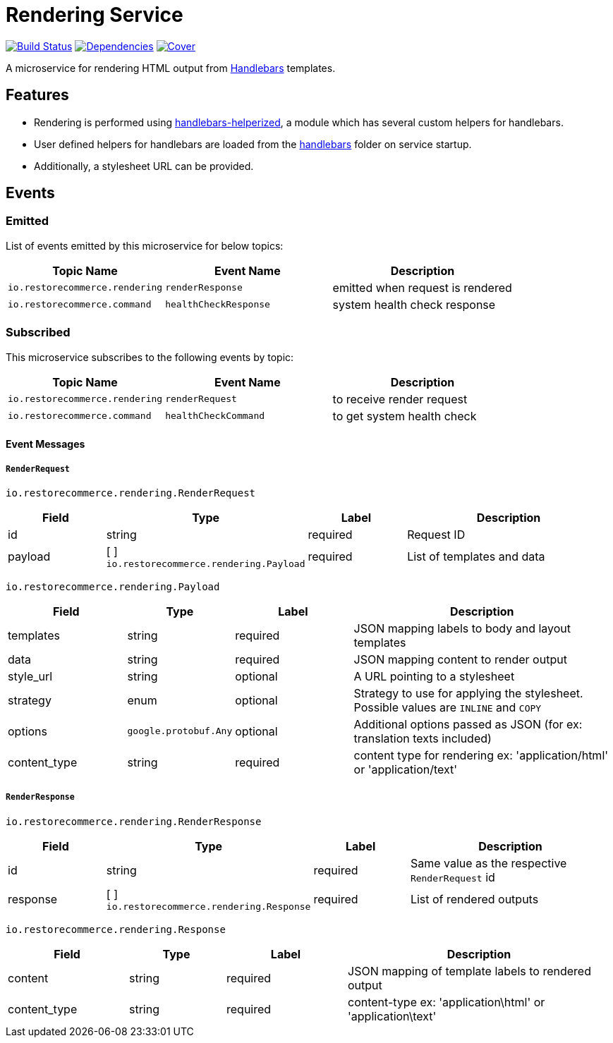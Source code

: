 = Rendering Service

https://travis-ci.org/restorecommerce/rendering-srv?branch=master[image:http://img.shields.io/travis/restorecommerce/rendering-srv/master.svg?style=flat-square[Build Status]]
https://david-dm.org/restorecommerce/rendering-srv[image:https://img.shields.io/david/restorecommerce/rendering-srv.svg?style=flat-square[Dependencies]]
https://coveralls.io/github/restorecommerce/rendering-srv?branch=master[image:http://img.shields.io/coveralls/restorecommerce/rendering-srv/master.svg?style=flat-square[Cover]]

A microservice for rendering HTML output from http://handlebarsjs.com/[Handlebars] templates.

[#features]
== Features

* Rendering is performed using https://github.com/restorecommerce/handlebars-helperized[handlebars-helperized], a module which has several custom helpers for handlebars.
* User defined helpers for handlebars are loaded from the link:handlebars/[handlebars] folder on service startup.
* Additionally, a stylesheet URL can be provided.

[#events]
== Events

[#emitted-events]
=== Emitted

List of events emitted by this microservice for below topics:

[width="100%",cols="31%,33%,36%",options="header",]
|======================================================================================================================================
| Topic Name | Event Name | Description
| `io.restorecommerce.rendering` | `renderResponse` | emitted when request is rendered
| `io.restorecommerce.command`   | `healthCheckResponse` | system health check response
|======================================================================================================================================


[#subscribed-events]
=== Subscribed

This microservice subscribes to the following events by topic:

[width="100%",cols="31%,33%,36%",options="header",]
|======================================================================================================================================
| Topic Name | Event Name | Description
| `io.restorecommerce.rendering` | `renderRequest` | to receive render request
| `io.restorecommerce.command`   | `healthCheckCommand` | to get system health check
|======================================================================================================================================

[#event_messages]
==== Event Messages

[#event_messages_render_request]
===== `RenderRequest`

`io.restorecommerce.rendering.RenderRequest`

[width="100%",cols="20%,16%,20%,44%",options="header",]
|======================================================================================================================================
| Field | Type | Label | Description
| id | string | required | Request ID
| payload | [ ] `io.restorecommerce.rendering.Payload` | required | List of templates and data
|======================================================================================================================================

`io.restorecommerce.rendering.Payload`

[width="100%",cols="20%,16%,20%,44%",options="header",]
|======================================================================================================================================
| Field | Type | Label | Description
| templates | string | required | JSON mapping labels to body and layout templates
| data | string | required | JSON mapping content to render output
| style_url | string | optional | A URL pointing to a stylesheet
| strategy | enum | optional | Strategy to use for applying the stylesheet. Possible values are `INLINE` and `COPY`
| options | `google.protobuf.Any` | optional | Additional options passed as JSON (for ex: translation texts included)
| content_type | string | required | content type for rendering ex: 'application/html' or 'application/text'
|======================================================================================================================================

[#event_messages_render_response]
===== `RenderResponse`

`io.restorecommerce.rendering.RenderResponse`

[width="100%",cols="20%,16%,20%,44%",options="header",]
|======================================================================================================================================
| Field | Type | Label | Description
| id | string | required | Same value as the respective `RenderRequest` id
| response | [ ] `io.restorecommerce.rendering.Response` | required | List of rendered outputs
|======================================================================================================================================

`io.restorecommerce.rendering.Response`

[width="100%",cols="20%,16%,20%,44%",options="header",]
|======================================================================================================================================
| Field | Type | Label | Description
| content | string | required | JSON mapping of template labels to rendered output
| content_type | string | required | content-type ex: 'application\html' or 'application\text'
|======================================================================================================================================

